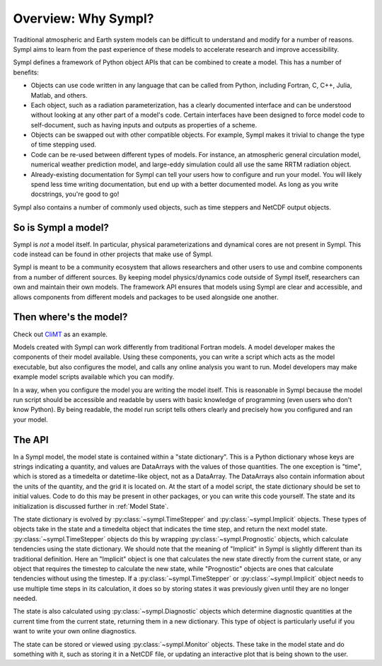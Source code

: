 ====================
Overview: Why Sympl?
====================

Traditional atmospheric and Earth system models can be difficult to understand
and modify for a number of reasons. Sympl aims to learn from the past
experience of these models to accelerate research and improve accessibility.

Sympl defines a framework of Python object APIs that can be combined to create a
model. This has a number of benefits:

* Objects can use code written in any language that can be called from Python,
  including Fortran, C, C++, Julia, Matlab, and others.
* Each object, such as a radiation parameterization, has a clearly documented
  interface and can be understood without looking at any other part of a
  model's code. Certain interfaces have been designed to force model code to
  self-document, such as having inputs and outputs as properties of a scheme.
* Objects can be swapped out with other compatible objects. For example, Sympl
  makes it trivial to change the type of time stepping used.
* Code can be re-used between different types of models. For instance, an
  atmospheric general circulation model, numerical weather prediction model,
  and large-eddy simulation could all use the same RRTM radiation object.
* Already-existing documentation for Sympl can tell your users how to configure
  and run your model. You will likely spend less time writing documentation,
  but end up with a better documented model. As long as you write docstrings,
  you're good to go!

Sympl also contains a number of commonly used objects, such
as time steppers and NetCDF output objects.

So is Sympl a model?
--------------------

Sympl is *not* a model itself. In particular, physical parameterizations and
dynamical cores are not present in Sympl. This code instead can be found in
other projects that make use of Sympl.

Sympl is meant to be a community ecosystem that allows researchers and other
users to use and combine components from a number of different sources.
By keeping model physics/dynamics code outside of Sympl itself, researchers
can own and maintain their own models. The framework API ensures that models
using Sympl are clear and accessible, and allows components from different models
and packages to be used alongside one another.

Then where's the model?
-----------------------

Check out `CliMT <https://github.com/climt/climt>`_ as an example.

Models created with Sympl can work differently from traditional Fortran models.
A model developer makes the components of their model available. Using these
components, you can write a script which acts as the model executable, but also
configures the model, and calls any online analysis you want to run. Model
developers may make example model scripts available which you can modify.

In a way, when you configure the model you are writing the model itself. This
is reasonable in Sympl because the model run script should be accessible and
readable by users with basic knowledge of programming (even users who don't
know Python). By being readable, the model run script tells others clearly and
precisely how you configured and ran your model.

The API
-------

In a Sympl model, the model
state is contained within a "state dictionary". This is a Python dictionary
whose keys are strings indicating a quantity, and values are DataArrays with
the values of those quantities. The one exception is "time", which is stored
as a timedelta or datetime-like object, not as a DataArray. The DataArrays
also contain information about the units of the quantity, and the grid it is
located on. At the start of a model script, the state dictionary should be
set to initial values. Code to do this may be present in other packages, or you
can write this code yourself. The state and its initialization is discussed
further in :ref:`Model State`.

The state dictionary is evolved by :py:class:`~sympl.TimeStepper` and
:py:class:`~sympl.Implicit` objects. These types of objects take in the state
and a timedelta object that indicates the time step, and return the next
model state. :py:class:`~sympl.TimeStepper` objects do this by wrapping
:py:class:`~sympl.Prognostic` objects, which calculate tendencies using the
state dictionary. We should note that the meaning of "Implicit" in Sympl is
slightly different than its traditional definition. Here an "Implicit" object is
one that calculates the new state directly from the current state, or any
object that requires the timestep to calculate the new state, while
"Prognostic" objects are ones that calculate tendencies without using the
timestep. If a :py:class:`~sympl.TimeStepper` or :py:class:`~sympl.Implicit`
object needs to use multiple time steps in its calculation, it does so by
storing states it was previously given until they are no longer needed.

The state is also calculated using :py:class:`~sympl.Diagnostic` objects which
determine diagnostic quantities at the current time from the current state,
returning them in a new dictionary. This type of object is particularly useful
if you want to write your own online diagnostics.

The state can be stored or viewed using :py:class:`~sympl.Monitor` objects.
These take in the model state and do something with it, such as storing it in
a NetCDF file, or updating an interactive plot that is being shown to the user.

